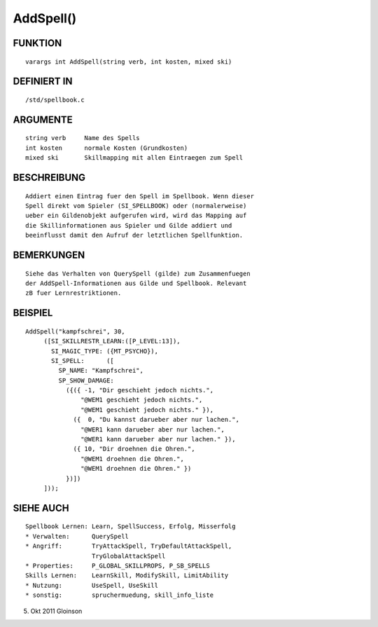 AddSpell()
==========

FUNKTION
--------
::

    varargs int AddSpell(string verb, int kosten, mixed ski) 

DEFINIERT IN
------------
::

    /std/spellbook.c

ARGUMENTE
---------
::

    string verb     Name des Spells
    int kosten      normale Kosten (Grundkosten)
    mixed ski       Skillmapping mit allen Eintraegen zum Spell

BESCHREIBUNG
------------
::

    Addiert einen Eintrag fuer den Spell im Spellbook. Wenn dieser
    Spell direkt vom Spieler (SI_SPELLBOOK) oder (normalerweise)
    ueber ein Gildenobjekt aufgerufen wird, wird das Mapping auf
    die Skillinformationen aus Spieler und Gilde addiert und
    beeinflusst damit den Aufruf der letztlichen Spellfunktion.

BEMERKUNGEN
-----------
::

    Siehe das Verhalten von QuerySpell (gilde) zum Zusammenfuegen
    der AddSpell-Informationen aus Gilde und Spellbook. Relevant
    zB fuer Lernrestriktionen.

BEISPIEL
--------
::

    AddSpell("kampfschrei", 30,
         ([SI_SKILLRESTR_LEARN:([P_LEVEL:13]),
           SI_MAGIC_TYPE: ({MT_PSYCHO}),
           SI_SPELL:      ([
             SP_NAME: "Kampfschrei",
             SP_SHOW_DAMAGE:
               ({({ -1, "Dir geschieht jedoch nichts.",
                   "@WEM1 geschieht jedoch nichts.",
                   "@WEM1 geschieht jedoch nichts." }),
                 ({  0, "Du kannst darueber aber nur lachen.",
                   "@WER1 kann darueber aber nur lachen.",
                   "@WER1 kann darueber aber nur lachen." }),
                 ({ 10, "Dir droehnen die Ohren.",
                   "@WEM1 droehnen die Ohren.",
                   "@WEM1 droehnen die Ohren." })
               })])
         ]));

SIEHE AUCH
----------
::

    Spellbook Lernen: Learn, SpellSuccess, Erfolg, Misserfolg
    * Verwalten:      QuerySpell
    * Angriff:        TryAttackSpell, TryDefaultAttackSpell,
                      TryGlobalAttackSpell
    * Properties:     P_GLOBAL_SKILLPROPS, P_SB_SPELLS
    Skills Lernen:    LearnSkill, ModifySkill, LimitAbility
    * Nutzung:        UseSpell, UseSkill
    * sonstig:        spruchermuedung, skill_info_liste

5. Okt 2011 Gloinson

